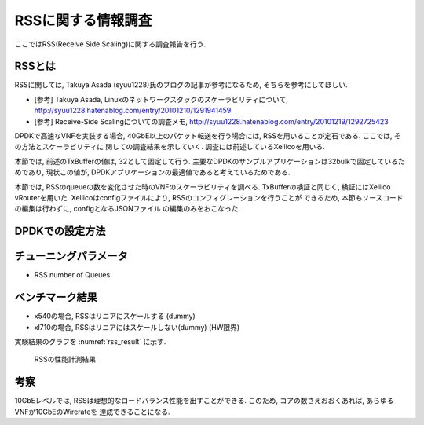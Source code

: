 
RSSに関する情報調査
===================

ここではRSS(Receive Side Scaling)に関する調査報告を行う.

RSSとは
-------

RSSに関しては, Takuya Asada (syuu1228)氏のブログの記事が参考になるため,
そちらを参考にしてほしい.

- [参考] Takuya Asada, Linuxのネットワークスタックのスケーラビリティについて,
  http://syuu1228.hatenablog.com/entry/20101210/1291941459
- [参考] Receive-Side Scalingについての調査メモ,
  http://syuu1228.hatenablog.com/entry/20101219/1292725423

DPDKで高速なVNFを実装する場合, 40GbE以上のパケット転送を行う場合には,
RSSを用いることが定石である. ここでは, その方法とスケーラビリティに
関しての調査結果を示していく. 調査には前述しているXellicoを用いる.

本節では, 前述のTxBufferの値は, 32として固定して行う.
主要なDPDKのサンプルアプリケーションは32bulkで固定しているためであり,
現状この値が, DPDKアプリケーションの最適値であると考えているためである.

本節では, RSSのqueueの数を変化させた時のVNFのスケーラビリティを調べる.
TxBufferの検証と同じく, 検証にはXellico vRouterを用いた.
Xellicoはconfigファイルにより, RSSのコンフィグレーションを行うことが
できるため, 本節もソースコードの編集は行わずに, configとなるJSONファイル
の編集のみをおこなった.

DPDKでの設定方法
----------------

チューニングパラメータ
----------------------

- RSS number of Queues

ベンチマーク結果
----------------

- x540の場合, RSSはリニアにスケールする (dummy)
- xl710の場合, RSSはリニアにはスケールしない(dummy) (HW限界)

実験結果のグラフを :numref:`rss_result` に示す.

.. figure:: img/rss_result.png
  :name: rss_result

  RSSの性能計測結果　

考察
----

10GbEレベルでは, RSSは理想的なロードバランス性能を出すことができる.
このため, コアの数さえおおくあれば, あらゆるVNFが10GbEのWirerateを
達成できることになる.


